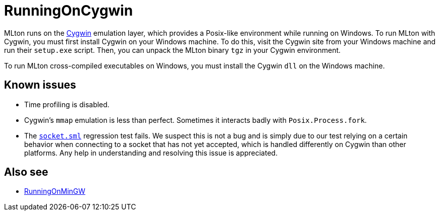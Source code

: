 = RunningOnCygwin

MLton runs on the http://www.cygwin.com/[Cygwin] emulation layer,
which provides a Posix-like environment while running on Windows.  To
run MLton with Cygwin, you must first install Cygwin on your Windows
machine.  To do this, visit the Cygwin site from your Windows machine
and run their `setup.exe` script.  Then, you can unpack the MLton
binary `tgz` in your Cygwin environment.

To run MLton cross-compiled executables on Windows, you must install
the Cygwin `dll` on the Windows machine.

== Known issues

* Time profiling is disabled.

* Cygwin's `mmap` emulation is less than perfect.  Sometimes it
interacts badly with `Posix.Process.fork`.

* The https://raw.github.com/MLton/mlton/master/regression/socket.sml[`socket.sml`] regression
test fails.  We suspect this is not a bug and is simply due to our
test relying on a certain behavior when connecting to a socket that
has not yet accepted, which is handled differently on Cygwin than
other platforms.  Any help in understanding and resolving this issue
is appreciated.

== Also see

* <<RunningOnMinGW#,RunningOnMinGW>>
